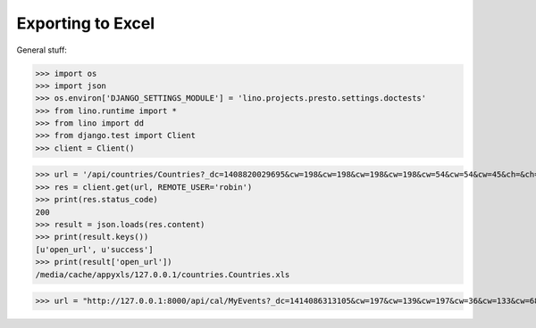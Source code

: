 .. _lino.tested.export_excel:

Exporting to Excel
==================

.. to run only this test:
  $ python setup.py test -s tests.DocsTests.test_presto

General stuff:

>>> import os
>>> import json
>>> os.environ['DJANGO_SETTINGS_MODULE'] = 'lino.projects.presto.settings.doctests'
>>> from lino.runtime import *
>>> from lino import dd
>>> from django.test import Client
>>> client = Client()



>>> url = '/api/countries/Countries?_dc=1408820029695&cw=198&cw=198&cw=198&cw=198&cw=54&cw=54&cw=45&ch=&ch=&ch=&ch=&ch=&ch=true&ch=true&ci=name&ci=name_de&ci=name_fr&ci=name_et&ci=isocode&ci=short_code&ci=iso3&name=0&an=export_excel'
>>> res = client.get(url, REMOTE_USER='robin')
>>> print(res.status_code)
200
>>> result = json.loads(res.content)
>>> print(result.keys())
[u'open_url', u'success']
>>> print(result['open_url'])
/media/cache/appyxls/127.0.0.1/countries.Countries.xls


>>> url = "http://127.0.0.1:8000/api/cal/MyEvents?_dc=1414086313105&cw=197&cw=139&cw=197&cw=36&cw=133&cw=68&cw=133&cw=106&cw=106&cw=106&cw=139&cw=87&cw=55&cw=87&cw=55&cw=80&cw=36&cw=36&cw=133&cw=68&cw=133&cw=133&cw=87&cw=133&cw=68&ch=&ch=&ch=&ch=true&ch=true&ch=true&ch=true&ch=false&ch=true&ch=true&ch=true&ch=false&ch=false&ch=false&ch=false&ch=true&ch=true&ch=true&ch=true&ch=true&ch=true&ch=true&ch=true&ch=true&ch=true&ci=when_text&ci=summary&ci=workflow_buttons&ci=id&ci=owner_type&ci=owner_id&ci=user&ci=modified&ci=created&ci=build_time&ci=build_method&ci=start_date&ci=start_time&ci=end_date&ci=end_time&ci=access_class&ci=sequence&ci=auto_type&ci=event_type&ci=transparent&ci=room&ci=priority&ci=state&ci=assigned_to&ci=owner&name=0&pv=23.10.2014&pv=&pv=&pv=&pv=1&pv=&pv=&pv=&pv=y&an=export_excel&sr=72"

